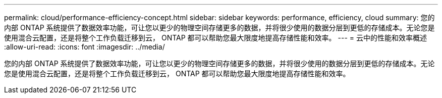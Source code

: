 ---
permalink: cloud/performance-efficiency-concept.html 
sidebar: sidebar 
keywords: performance, efficiency, cloud 
summary: 您的内部 ONTAP 系统提供了数据效率功能，可让您以更少的物理空间存储更多的数据，并将很少使用的数据分层到更低的存储成本。无论您是使用混合云配置，还是将整个工作负载迁移到云， ONTAP 都可以帮助您最大限度地提高存储性能和效率。 
---
= 云中的性能和效率概述
:allow-uri-read: 
:icons: font
:imagesdir: ../media/


[role="lead"]
您的内部 ONTAP 系统提供了数据效率功能，可让您以更少的物理空间存储更多的数据，并将很少使用的数据分层到更低的存储成本。无论您是使用混合云配置，还是将整个工作负载迁移到云， ONTAP 都可以帮助您最大限度地提高存储性能和效率。
